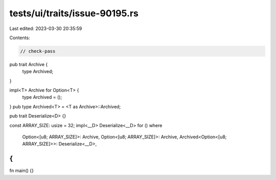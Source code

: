 tests/ui/traits/issue-90195.rs
==============================

Last edited: 2023-03-30 20:35:59

Contents:

.. code-block:: rs

    // check-pass
pub trait Archive {
    type Archived;
}

impl<T> Archive for Option<T> {
    type Archived = ();
}
pub type Archived<T> = <T as Archive>::Archived;

pub trait Deserialize<D> {}

const ARRAY_SIZE: usize = 32;
impl<__D> Deserialize<__D> for ()
where
    Option<[u8; ARRAY_SIZE]>: Archive,
    Option<[u8; ARRAY_SIZE]>: Archive,
    Archived<Option<[u8; ARRAY_SIZE]>>: Deserialize<__D>,
{
}
fn main() {}


